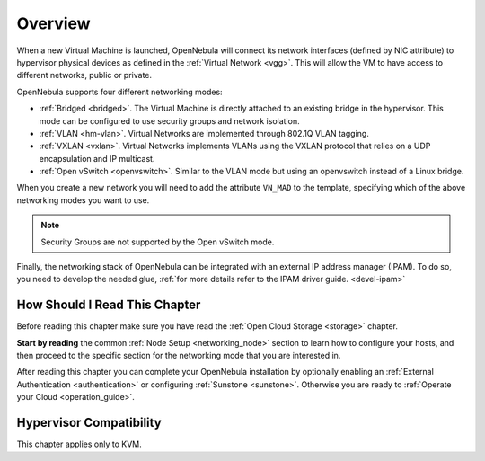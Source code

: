 .. _nm:

====================
Overview
====================

When a new Virtual Machine is launched, OpenNebula will connect its network interfaces (defined by NIC attribute) to hypervisor physical devices as defined in the :ref:`Virtual Network <vgg>`. This will allow the VM to have access to different networks, public or private.

OpenNebula supports four different networking modes:

* :ref:`Bridged <bridged>`. The Virtual Machine is directly attached to an existing bridge in the hypervisor. This mode can be configured to use security groups and network isolation.

* :ref:`VLAN <hm-vlan>`. Virtual Networks are implemented through 802.1Q VLAN tagging.

* :ref:`VXLAN <vxlan>`. Virtual Networks implements VLANs using the VXLAN protocol that relies on a UDP encapsulation and IP multicast.

* :ref:`Open vSwitch <openvswitch>`. Similar to the VLAN mode but using an openvswitch instead of a Linux bridge.

When you create a new network you will need to add the attribute ``VN_MAD`` to the template, specifying which of the above networking modes you want to use.

.. note::

    Security Groups are not supported by the Open vSwitch mode.

Finally, the networking stack of OpenNebula can be integrated with an external IP
address manager (IPAM). To do so, you need to develop the needed glue, :ref:`for more details refer to the IPAM driver guide. <devel-ipam>`

How Should I Read This Chapter
================================================================================

Before reading this chapter make sure you have read the :ref:`Open Cloud Storage <storage>` chapter.

**Start by reading** the common :ref:`Node Setup <networking_node>` section to learn how to configure your hosts, and then proceed to the specific section for the networking mode that you are interested in.

After reading this chapter you can complete your OpenNebula installation by optionally enabling an :ref:`External Authentication <authentication>` or configuring :ref:`Sunstone <sunstone>`. Otherwise you are ready to :ref:`Operate your Cloud <operation_guide>`.

Hypervisor Compatibility
================================================================================

This chapter applies only to KVM.
